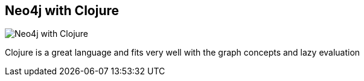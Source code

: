 == Neo4j with Clojure
:type: page
:path: /develop/clojure
image::http://assets.neo4j.org/img/languages/clojure.png[Neo4j with Clojure,role=thumbnail]
:featured: [object Object]
:related: [object Object],[object Object],michaelklishin


[INTRO]
Clojure is a great language and fits very well with the graph concepts and lazy evaluation